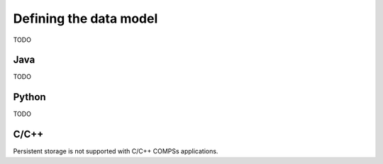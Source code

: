 Defining the data model
-----------------------

TODO

Java
~~~~

TODO

Python
~~~~~~

TODO

C/C++
~~~~~

Persistent storage is not supported with C/C++ COMPSs applications.
